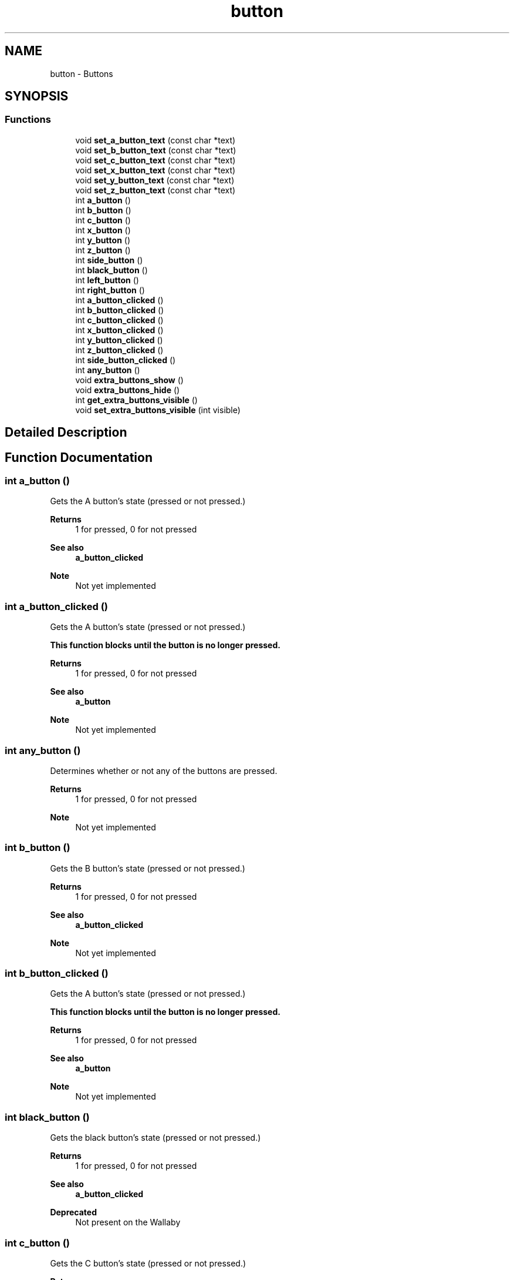 .TH "button" 3 "Mon Sep 12 2022" "Version 1.0.0" "libkipr" \" -*- nroff -*-
.ad l
.nh
.SH NAME
button \- Buttons
.SH SYNOPSIS
.br
.PP
.SS "Functions"

.in +1c
.ti -1c
.RI "void \fBset_a_button_text\fP (const char *text)"
.br
.ti -1c
.RI "void \fBset_b_button_text\fP (const char *text)"
.br
.ti -1c
.RI "void \fBset_c_button_text\fP (const char *text)"
.br
.ti -1c
.RI "void \fBset_x_button_text\fP (const char *text)"
.br
.ti -1c
.RI "void \fBset_y_button_text\fP (const char *text)"
.br
.ti -1c
.RI "void \fBset_z_button_text\fP (const char *text)"
.br
.ti -1c
.RI "int \fBa_button\fP ()"
.br
.ti -1c
.RI "int \fBb_button\fP ()"
.br
.ti -1c
.RI "int \fBc_button\fP ()"
.br
.ti -1c
.RI "int \fBx_button\fP ()"
.br
.ti -1c
.RI "int \fBy_button\fP ()"
.br
.ti -1c
.RI "int \fBz_button\fP ()"
.br
.ti -1c
.RI "int \fBside_button\fP ()"
.br
.ti -1c
.RI "int \fBblack_button\fP ()"
.br
.ti -1c
.RI "int \fBleft_button\fP ()"
.br
.ti -1c
.RI "int \fBright_button\fP ()"
.br
.ti -1c
.RI "int \fBa_button_clicked\fP ()"
.br
.ti -1c
.RI "int \fBb_button_clicked\fP ()"
.br
.ti -1c
.RI "int \fBc_button_clicked\fP ()"
.br
.ti -1c
.RI "int \fBx_button_clicked\fP ()"
.br
.ti -1c
.RI "int \fBy_button_clicked\fP ()"
.br
.ti -1c
.RI "int \fBz_button_clicked\fP ()"
.br
.ti -1c
.RI "int \fBside_button_clicked\fP ()"
.br
.ti -1c
.RI "int \fBany_button\fP ()"
.br
.ti -1c
.RI "void \fBextra_buttons_show\fP ()"
.br
.ti -1c
.RI "void \fBextra_buttons_hide\fP ()"
.br
.ti -1c
.RI "int \fBget_extra_buttons_visible\fP ()"
.br
.ti -1c
.RI "void \fBset_extra_buttons_visible\fP (int visible)"
.br
.in -1c
.SH "Detailed Description"
.PP 

.SH "Function Documentation"
.PP 
.SS "int a_button ()"
Gets the A button's state (pressed or not pressed\&.) 
.PP
\fBReturns\fP
.RS 4
1 for pressed, 0 for not pressed 
.RE
.PP
\fBSee also\fP
.RS 4
\fBa_button_clicked\fP
.RE
.PP
\fBNote\fP
.RS 4
Not yet implemented 
.RE
.PP

.SS "int a_button_clicked ()"
Gets the A button's state (pressed or not pressed\&.) 
.PP
\fB\fBThis\fP function blocks until the button is no longer pressed\&.\fP
.RS 4

.RE
.PP
\fBReturns\fP
.RS 4
1 for pressed, 0 for not pressed 
.RE
.PP
\fBSee also\fP
.RS 4
\fBa_button\fP
.RE
.PP
\fBNote\fP
.RS 4
Not yet implemented 
.RE
.PP

.SS "int any_button ()"
Determines whether or not any of the buttons are pressed\&. 
.PP
\fBReturns\fP
.RS 4
1 for pressed, 0 for not pressed
.RE
.PP
\fBNote\fP
.RS 4
Not yet implemented 
.RE
.PP

.SS "int b_button ()"
Gets the B button's state (pressed or not pressed\&.) 
.PP
\fBReturns\fP
.RS 4
1 for pressed, 0 for not pressed 
.RE
.PP
\fBSee also\fP
.RS 4
\fBa_button_clicked\fP
.RE
.PP
\fBNote\fP
.RS 4
Not yet implemented 
.RE
.PP

.SS "int b_button_clicked ()"
Gets the A button's state (pressed or not pressed\&.) 
.PP
\fB\fBThis\fP function blocks until the button is no longer pressed\&.\fP
.RS 4

.RE
.PP
\fBReturns\fP
.RS 4
1 for pressed, 0 for not pressed 
.RE
.PP
\fBSee also\fP
.RS 4
\fBa_button\fP
.RE
.PP
\fBNote\fP
.RS 4
Not yet implemented 
.RE
.PP

.SS "int black_button ()"
Gets the black button's state (pressed or not pressed\&.) 
.PP
\fBReturns\fP
.RS 4
1 for pressed, 0 for not pressed 
.RE
.PP
\fBSee also\fP
.RS 4
\fBa_button_clicked\fP
.RE
.PP
\fBDeprecated\fP
.RS 4
Not present on the Wallaby 
.RE
.PP

.SS "int c_button ()"
Gets the C button's state (pressed or not pressed\&.) 
.PP
\fBReturns\fP
.RS 4
1 for pressed, 0 for not pressed 
.RE
.PP
\fBSee also\fP
.RS 4
\fBa_button_clicked\fP
.RE
.PP
\fBNote\fP
.RS 4
Not yet implemented 
.RE
.PP

.SS "int c_button_clicked ()"
Gets the B button's state (pressed or not pressed\&.) 
.PP
\fB\fBThis\fP function blocks until the button is no longer pressed\&.\fP
.RS 4

.RE
.PP
\fBReturns\fP
.RS 4
1 for pressed, 0 for not pressed 
.RE
.PP
\fBSee also\fP
.RS 4
\fBa_button\fP
.RE
.PP
\fBNote\fP
.RS 4
Not yet implemented 
.RE
.PP

.SS "void extra_buttons_hide ()"
Hides the X, Y, and Z buttons\&. This is the default\&. 
.PP
\fBSee also\fP
.RS 4
\fBset_extra_buttons_visible\fP
.RE
.PP
\fBNote\fP
.RS 4
Not yet implemented 
.RE
.PP

.SS "void extra_buttons_show ()"
Shows the X, Y, and Z buttons\&. 
.PP
\fBSee also\fP
.RS 4
\fBset_extra_buttons_visible\fP
.RE
.PP
\fBNote\fP
.RS 4
Not yet implemented 
.RE
.PP

.SS "int get_extra_buttons_visible ()"
Determines whether or not the X, Y, and Z buttons are visible\&. 
.PP
\fBSee also\fP
.RS 4
\fBset_extra_buttons_visible\fP
.RE
.PP
\fBNote\fP
.RS 4
Not yet implemented 
.RE
.PP

.SS "int left_button ()"
Gets the left button's state (pressed or not pressed\&.) 
.PP
\fBReturns\fP
.RS 4
1 for pressed, 0 for not pressed 
.RE
.PP
\fBSee also\fP
.RS 4
\fBa_button_clicked\fP 
.RE
.PP

.SS "int right_button ()"
Gets the right button's state (pressed or not pressed\&.) 
.PP
\fBReturns\fP
.RS 4
1 for pressed, 0 for not pressed (But returning flipped) 
.RE
.PP
\fBSee also\fP
.RS 4
\fBa_button_clicked\fP 
.RE
.PP

.SS "void set_a_button_text (const char * text)"
Updates the A button's text\&. 
.PP
\fBParameters\fP
.RS 4
\fItext\fP The text to display\&. Limit of 16 characters\&.
.RE
.PP
\fBDeprecated\fP
.RS 4
not planned for the Wallaby 
.RE
.PP

.SS "void set_b_button_text (const char * text)"
Updates the B button's text\&. 
.PP
\fBParameters\fP
.RS 4
\fItext\fP The text to display\&. Limit of 16 characters\&.
.RE
.PP
\fBDeprecated\fP
.RS 4
not planned for the Wallaby 
.RE
.PP

.SS "void set_c_button_text (const char * text)"
Updates the C button's text\&. 
.PP
\fBParameters\fP
.RS 4
\fItext\fP The text to display\&. Limit of 16 characters\&.
.RE
.PP
\fBDeprecated\fP
.RS 4
not planned for the Wallaby 
.RE
.PP

.SS "void set_extra_buttons_visible (int visible)"
Sets whether or not the X, Y, and Z buttons are visible\&. 
.PP
\fBSee also\fP
.RS 4
\fBget_extra_buttons_visible\fP
.RE
.PP
\fBNote\fP
.RS 4
Not yet implemented 
.RE
.PP

.SS "void set_x_button_text (const char * text)"
Updates the X button's text\&. 
.PP
\fBParameters\fP
.RS 4
\fItext\fP The text to display\&. Limit of 16 characters\&.
.RE
.PP
\fBDeprecated\fP
.RS 4
not planned for the Wallaby 
.RE
.PP

.SS "void set_y_button_text (const char * text)"
Updates the Y button's text\&. 
.PP
\fBParameters\fP
.RS 4
\fItext\fP The text to display\&. Limit of 16 characters\&.
.RE
.PP
\fBDeprecated\fP
.RS 4
not planned for the Wallaby 
.RE
.PP

.SS "void set_z_button_text (const char * text)"
Updates the Z button's text\&. 
.PP
\fBParameters\fP
.RS 4
\fItext\fP The text to display\&. Limit of 16 characters\&.
.RE
.PP
\fBDeprecated\fP
.RS 4
not planned for the Wallaby 
.RE
.PP

.SS "int side_button ()"
Gets the side button's state (pressed or not pressed\&.) 
.PP
\fBReturns\fP
.RS 4
1 for pressed, 0 for not pressed 
.RE
.PP
\fBSee also\fP
.RS 4
\fBa_button_clicked\fP
.RE
.PP
\fBDeprecated\fP
.RS 4
Not present on the Wallaby 
.RE
.PP

.SS "int side_button_clicked ()"
Gets the Z button's state (pressed or not pressed\&.) 
.PP
\fB\fBThis\fP function blocks until the button is no longer pressed\&.\fP
.RS 4

.RE
.PP
\fBReturns\fP
.RS 4
1 for pressed, 0 for not pressed 
.RE
.PP
\fBSee also\fP
.RS 4
\fBa_button\fP
.RE
.PP
\fBNote\fP
.RS 4
Not yet implemented 
.RE
.PP

.SS "int x_button ()"
Gets the C button's state (pressed or not pressed\&.) 
.PP
\fBReturns\fP
.RS 4
1 for pressed, 0 for not pressed 
.RE
.PP
\fBSee also\fP
.RS 4
\fBa_button_clicked\fP
.RE
.PP
\fBNote\fP
.RS 4
Not yet implemented 
.RE
.PP

.SS "int x_button_clicked ()"
Gets the C button's state (pressed or not pressed\&.) 
.PP
\fB\fBThis\fP function blocks until the button is no longer pressed\&.\fP
.RS 4

.RE
.PP
\fBReturns\fP
.RS 4
1 for pressed, 0 for not pressed 
.RE
.PP
\fBSee also\fP
.RS 4
\fBa_button\fP
.RE
.PP
\fBNote\fP
.RS 4
Not yet implemented 
.RE
.PP

.SS "int y_button ()"
Gets the Y button's state (pressed or not pressed\&.) 
.PP
\fBReturns\fP
.RS 4
1 for pressed, 0 for not pressed 
.RE
.PP
\fBSee also\fP
.RS 4
\fBa_button_clicked\fP
.RE
.PP
\fBNote\fP
.RS 4
Not yet implemented 
.RE
.PP

.SS "int y_button_clicked ()"
Gets the X button's state (pressed or not pressed\&.) 
.PP
\fB\fBThis\fP function blocks until the button is no longer pressed\&.\fP
.RS 4

.RE
.PP
\fBReturns\fP
.RS 4
1 for pressed, 0 for not pressed 
.RE
.PP
\fBSee also\fP
.RS 4
\fBa_button\fP
.RE
.PP
\fBNote\fP
.RS 4
Not yet implemented 
.RE
.PP

.SS "int z_button ()"
Gets the Z button's state (pressed or not pressed\&.) 
.PP
\fBReturns\fP
.RS 4
1 for pressed, 0 for not pressed 
.RE
.PP
\fBSee also\fP
.RS 4
\fBa_button_clicked\fP
.RE
.PP
\fBNote\fP
.RS 4
Not yet implemented 
.RE
.PP

.SS "int z_button_clicked ()"
Gets the Y button's state (pressed or not pressed\&.) 
.PP
\fB\fBThis\fP function blocks until the button is no longer pressed\&.\fP
.RS 4

.RE
.PP
\fBReturns\fP
.RS 4
1 for pressed, 0 for not pressed 
.RE
.PP
\fBSee also\fP
.RS 4
\fBa_button\fP
.RE
.PP
\fBNote\fP
.RS 4
Not yet implemented 
.RE
.PP

.SH "Author"
.PP 
Generated automatically by Doxygen for libkipr from the source code\&.
